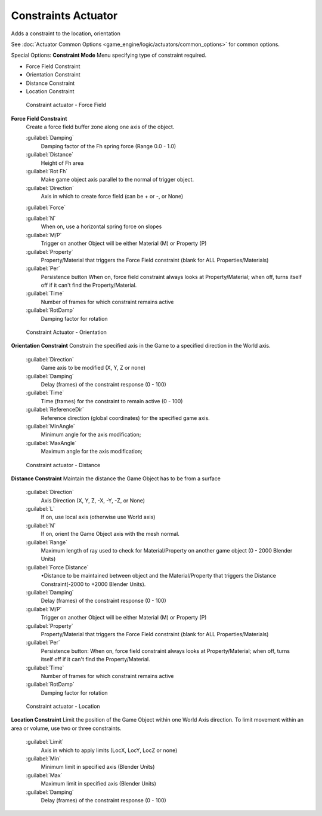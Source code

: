 
Constraints Actuator
********************

Adds a constraint to the location, orientation

See :doc:`Actuator Common Options <game_engine/logic/actuators/common_options>` for common options.

Special Options:
**Constraint Mode**
Menu specifying type of constraint required.

- Force Field Constraint
- Orientation Constraint
- Distance Constraint
- Location Constraint


.. figure:: /images/BGE_Actuator_Constraint_ForceField.jpg
   :width: 271px
   :figwidth: 271px

   Constraint actuator - Force Field


**Force Field Constraint**
   Create a force field buffer zone along one axis of the object.

   :guilabel:`Damping`
        Damping factor of the Fh spring force (Range 0.0 - 1.0)
   :guilabel:`Distance`
        Height of Fh area
   :guilabel:`Rot Fh`
        Make game object axis parallel to the normal of trigger object.
   :guilabel:`Direction`
      Axis in which to create force field (can be + or -, or None)
   :guilabel:`Force`

   :guilabel:`N`
        When on, use a horizontal spring force on slopes
   :guilabel:`M/P`
        Trigger on another Object will be either Material (M) or Property (P)
   :guilabel:`Property`
        Property/Material that triggers the Force Field constraint (blank for ALL Properties/Materials)
   :guilabel:`Per`
      Persistence button
      When on, force field constraint always looks at Property/Material; when off, turns itself off if it can't find the Property/Material.
   :guilabel:`Time`
        Number of frames for which constraint remains active
   :guilabel:`RotDamp`
        Damping factor for rotation


.. figure:: /images/BGE_Actuator_Constraint_Orientation.jpg
   :width: 271px
   :figwidth: 271px

   Constraint Actuator - Orientation


**Orientation Constraint**
Constrain the specified axis in the Game to a specified direction in the World axis.

   :guilabel:`Direction`
      Game axis to be modified (X, Y, Z or none)
   :guilabel:`Damping`
      Delay (frames) of the constraint response (0 - 100)
   :guilabel:`Time`
      Time (frames) for the constraint to remain active (0 - 100)
   :guilabel:`ReferenceDir`
      Reference direction (global coordinates) for the specified game axis.
   :guilabel:`MinAngle`
      Minimum angle for the axis modification;
   :guilabel:`MaxAngle`
      Maximum angle for the axis modification;


.. figure:: /images/BGE_Actuator_Constraint_Distance.jpg
   :width: 271px
   :figwidth: 271px

   Constraint actuator - Distance


**Distance Constraint**
Maintain the distance the Game Object has to be from a surface

   :guilabel:`Direction`
      Axis Direction (X, Y, Z, -X, -Y, -Z, or None)
   :guilabel:`L`
      If on, use local axis (otherwise use World axis)
   :guilabel:`N`
      If on, orient the Game Object axis with the mesh normal.
   :guilabel:`Range`
      Maximum length of ray used to check for Material/Property on another game object (0 - 2000 Blender Units)
   :guilabel:`Force Distance`
      •Distance to be maintained between object and the Material/Property that triggers the  Distance Constraint(-2000 to +2000 Blender Units).
   :guilabel:`Damping`
      Delay (frames) of the constraint response (0 - 100)
   :guilabel:`M/P`
      Trigger on another Object will be either Material (M) or Property (P)
   :guilabel:`Property`
      Property/Material that triggers the Force Field constraint (blank for ALL Properties/Materials)
   :guilabel:`Per`
      Persistence button: When on, force field constraint always looks at Property/Material; when off, turns itself off if it can't find the Property/Material.
   :guilabel:`Time`
      Number of frames for which constraint remains active
   :guilabel:`RotDamp`
      Damping factor for rotation


.. figure:: /images/BGE_Actuator_Constraint_Location.jpg
   :width: 271px
   :figwidth: 271px

   Constraint actuator - Location


**Location Constraint**
Limit the position of the Game Object within one World Axis direction.
To limit movement within an area or volume, use two or three constraints.

   :guilabel:`Limit`
      Axis in which to apply limits (LocX, LocY, LocZ or none)
   :guilabel:`Min`
      Minimum limit in specified axis (Blender Units)
   :guilabel:`Max`
      Maximum limit in specified axis (Blender Units)
   :guilabel:`Damping`
      Delay (frames) of the constraint response (0 - 100)


